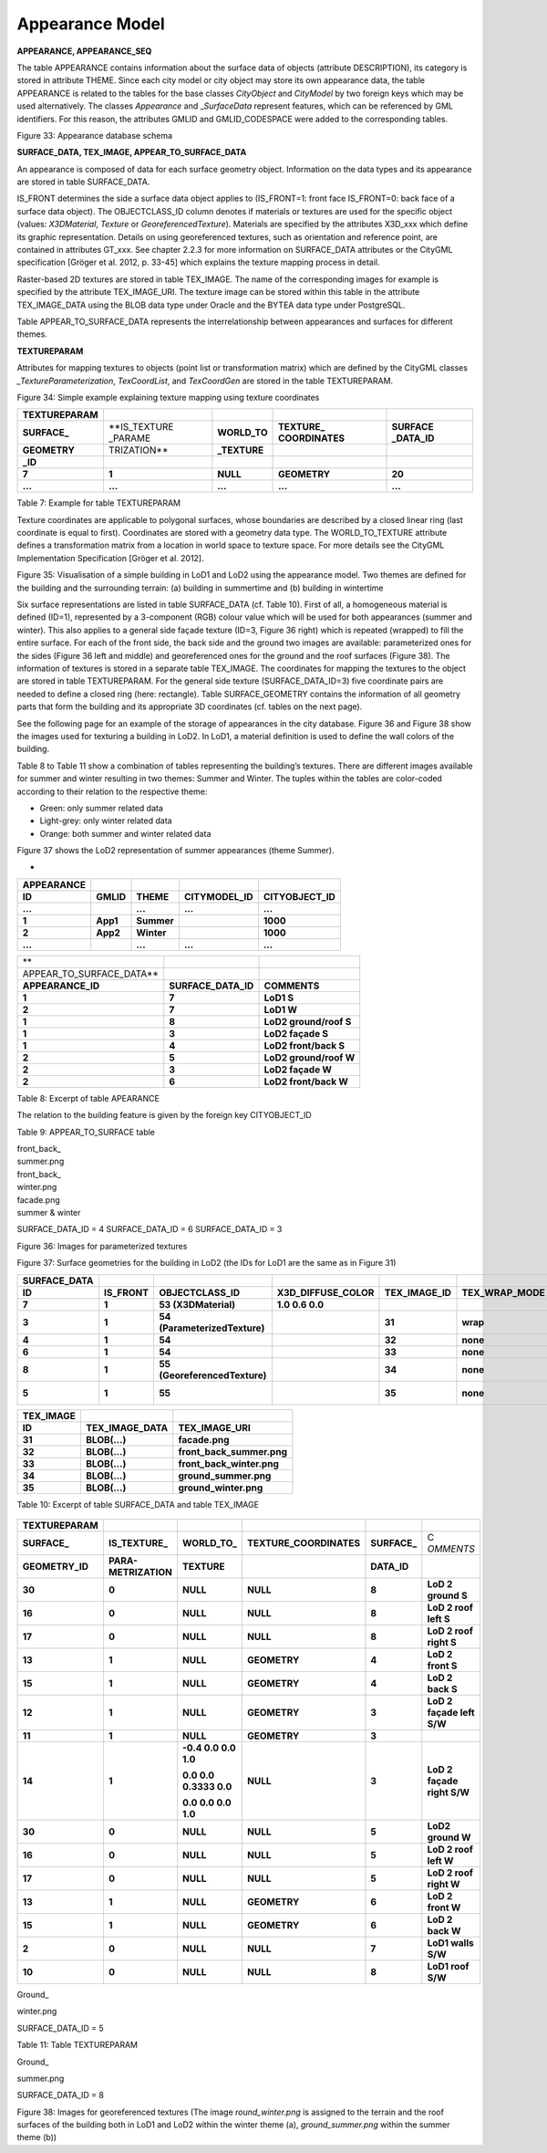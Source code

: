 Appearance Model
^^^^^^^^^^^^^^^^

**APPEARANCE, APPEARANCE_SEQ**

The table APPEARANCE contains information about the surface data of
objects (attribute DESCRIPTION), its category is stored in attribute
THEME. Since each city model or city object may store its own appearance
data, the table APPEARANCE is related to the tables for the base classes
*CityObject* and *CityModel* by two foreign keys which may be used
alternatively. The classes *Appearance* and \_\ *SurfaceData* represent
features, which can be referenced by GML identifiers. For this reason,
the attributes GMLID and GMLID_CODESPACE were added to the corresponding
tables.

|image36|

Figure 33: Appearance database schema

**SURFACE_DATA, TEX_IMAGE, APPEAR_TO_SURFACE_DATA**

An appearance is composed of data for each surface geometry object.
Information on the data types and its appearance are stored in table
SURFACE_DATA.

IS_FRONT determines the side a surface data object applies to
(IS_FRONT=1: front face IS_FRONT=0: back face of a surface data object).
The OBJECTCLASS_ID column denotes if materials or textures are used for
the specific object (values: *X3DMaterial*, *Texture* or
*GeoreferencedTexture*). Materials are specified by the attributes
X3D_xxx which define its graphic representation. Details on using
georeferenced textures, such as orientation and reference point, are
contained in attributes GT_xxx. See chapter 2.2.3 for more information
on SURFACE_DATA attributes or the CityGML specification [Gröger et al.
2012, p. 33-45] which explains the texture mapping process in detail.

Raster-based 2D textures are stored in table TEX_IMAGE. The name of the
corresponding images for example is specified by the attribute
TEX_IMAGE_URI. The texture image can be stored within this table in the
attribute TEX_IMAGE_DATA using the BLOB data type under Oracle and the
BYTEA data type under PostgreSQL.

Table APPEAR_TO_SURFACE_DATA represents the interrelationship between
appearances and surfaces for different themes.

**TEXTUREPARAM**

Attributes for mapping textures to objects (point list or transformation
matrix) which are defined by the CityGML classes
*\_TextureParameterization*, *TexCoordList*, and *TexCoordGen* are
stored in the table TEXTUREPARAM.

|BuildingAppearance|

Figure 34: Simple example explaining texture mapping using texture
coordinates

================ ============ ============= ============= ===========
**TEXTUREPARAM**                                         
**SURFACE\_**    **IS_TEXTURE **WORLD_TO**  **TEXTURE\_   **SURFACE
                 \_PARAME                   COORDINATES** \_DATA_ID**
**GEOMETRY**     TRIZATION**  **\_TEXTURE**              
                                                         
**\_ID**                                                 
**7**            **1**        **NULL**      **GEOMETRY**  **20**
**…**            **…**        **…**         **…**         **…**
================ ============ ============= ============= ===========

Table 7: Example for table TEXTUREPARAM

Texture coordinates are applicable to polygonal surfaces, whose
boundaries are described by a closed linear ring (last coordinate is
equal to first). Coordinates are stored with a geometry data type. The
WORLD_TO_TEXTURE attribute defines a transformation matrix from a
location in world space to texture space. For more details see the
CityGML Implementation Specification [Gröger et al. 2012].

|LoD1-2|

Figure 35: Visualisation of a simple building in LoD1 and LoD2 using the
appearance model. Two themes are defined for the building and the
surrounding terrain: (a) building in summertime and (b) building in
wintertime

Six surface representations are listed in table SURFACE_DATA (cf. Table
10). First of all, a homogeneous material is defined (ID=1), represented
by a 3-component (RGB) colour value which will be used for both
appearances (summer and winter). This also applies to a general side
façade texture (ID=3, Figure 36 right) which is repeated (wrapped) to
fill the entire surface. For each of the front side, the back side and
the ground two images are available: parameterized ones for the sides
(Figure 36 left and middle) and georeferenced ones for the ground and
the roof surfaces (Figure 38). The information of textures is stored in
a separate table TEX_IMAGE. The coordinates for mapping the textures to
the object are stored in table TEXTUREPARAM. For the general side
texture (SURFACE_DATA_ID=3) five coordinate pairs are needed to define a
closed ring (here: rectangle). Table SURFACE_GEOMETRY contains the
information of all geometry parts that form the building and its
appropriate 3D coordinates (cf. tables on the next page).

See the following page for an example of the storage of appearances in
the city database. Figure 36 and Figure 38 show the images used for
texturing a building in LoD2. In LoD1, a material definition is used to
define the wall colors of the building.

Table 8 to Table 11 show a combination of tables representing the
building’s textures. There are different images available for summer and
winter resulting in two themes: Summer and Winter. The tuples within the
tables are color-coded according to their relation to the respective
theme:

-  Green: only summer related data

-  Light-grey: only winter related data

-  Orange: both summer and winter related data

Figure 37 shows the LoD2 representation of summer appearances (theme
Summer).

-  

|image39|

============== ========= ========== ================ =================
**APPEARANCE**                                      
**ID**         **GMLID** **THEME**  **CITYMODEL_ID** **CITYOBJECT_ID**
**...**                  **...**    **...**          **...**
**1**          **App1**  **Summer**                  **1000**
**2**          **App2**  **Winter**                  **1000**
**...**                  **...**    **...**          **...**
============== ========= ========== ================ =================

======================== =================== ======================
**                                           
APPEAR_TO_SURFACE_DATA**                     
**APPEARANCE_ID**        **SURFACE_DATA_ID**  **COMMENTS**
**1**                    **7**                **LoD1 S**
**2**                    **7**                **LoD1 W**
**1**                    **8**                **LoD2 ground/roof S**
**1**                    **3**                **LoD2 façade S**
**1**                    **4**                **LoD2 front/back S**
**2**                    **5**                **LoD2 ground/roof W**
**2**                    **3**                **LoD2 façade W**
**2**                    **6**                **LoD2 front/back W**
======================== =================== ======================

Table 8: Excerpt of table APEARANCE

The relation to the building feature is given by the foreign key
CITYOBJECT_ID

Table 9: APPEAR_TO_SURFACE table

|image40|\ |image41|\ |image42|

| front_back\_
| summer.png

| front_back\_
| winter.png

| facade.png
| summer & winter

SURFACE_DATA_ID = 4 SURFACE_DATA_ID = 6 SURFACE_DATA_ID = 3

Figure 36: Images for parameterized textures

Figure 37: Surface geometries for the building in LoD2 (the IDs for LoD1
are the same as in Figure 31)

================ ============ ============================= ===================== ================ ================= ========================= ======================
**SURFACE_DATA**                                                                                                                              
**ID**           **IS_FRONT** **OBJECTCLASS_ID**            **X3D_DIFFUSE_COLOR** **TEX_IMAGE_ID** **TEX_WRAP_MODE** **GT_ORIENTATION**        **GT_REFERENCE_POINT**
**7**            **1**        **53 (X3DMaterial)**          **1.0 0.6 0.0**                                                                   
**3**            **1**        **54 (ParameterizedTexture)**                       **31**           **wrap**                                   
**4**            **1**        **54**                                              **32**           **none**                                   
**6**            **1**        **54**                                              **33**           **none**                                   
**8**            **1**        **55 (GeoreferencedTexture)**                       **34**           **none**          **0.05 0.0 0.0 0.066667** **GEOMETRY**
**5**            **1**        **55**                                              **35**           **none**          **0.05 0.0 0.0 0.066667** **GEOMETRY**
================ ============ ============================= ===================== ================ ================= ========================= ======================

============= ================== =========================
**TEX_IMAGE**                   
**ID**        **TEX_IMAGE_DATA** **TEX_IMAGE_URI**
**31**        **BLOB(…)**        **facade.png**
**32**        **BLOB(…)**        **front_back_summer.png**
**33**        **BLOB(…)**        **front_back_winter.png**
**34**        **BLOB(…)**        **ground_summer.png**
**35**        **BLOB(…)**        **ground_winter.png**
============= ================== =========================

Table 10: Excerpt of table SURFACE_DATA and table TEX_IMAGE

   |image43|

================ ==================== ====================== ======================= ============= ==========================
**TEXTUREPARAM**                                                                                   
**SURFACE\_**    **IS_TEXTURE\_**     **WORLD_TO\_**         **TEXTURE_COORDINATES** **SURFACE\_**  C
                                                                                                    *OMMENTS*
**GEOMETRY_ID**  **PARA-METRIZATION** **TEXTURE**                                    **DATA_ID**   
**30**           **0**                **NULL**               **NULL**                **8**          **LoD 2 ground S**
**16**           **0**                **NULL**               **NULL**                **8**          **LoD 2 roof left S**
**17**           **0**                **NULL**               **NULL**                **8**          **LoD 2 roof right S**
**13**           **1**                **NULL**               **GEOMETRY**            **4**          **LoD 2 front S**
**15**           **1**                **NULL**               **GEOMETRY**            **4**          **LoD 2 back S**
**12**           **1**                **NULL**               **GEOMETRY**            **3**          **LoD 2 façade left S/W**
**11**           **1**                **NULL**               **GEOMETRY**            **3**         
**14**           **1**                **-0.4 0.0 0.0 1.0**   **NULL**                **3**          **LoD 2 façade right S/W**
                                                                                                   
                                      **0.0 0.0 0.3333 0.0**                                       
                                                                                                   
                                      **0.0 0.0 0.0 1.0**                                          
**30**           **0**                **NULL**               **NULL**                **5**          **LoD2 ground W**
**16**           **0**                **NULL**               **NULL**                **5**          **LoD 2 roof left W**
**17**           **0**                **NULL**               **NULL**                **5**          **LoD 2 roof right W**
**13**           **1**                **NULL**               **GEOMETRY**            **6**          **LoD 2 front W**
**15**           **1**                **NULL**               **GEOMETRY**            **6**          **LoD 2 back W**
**2**            **0**                **NULL**               **NULL**                **7**          **LoD1 walls S/W**
**10**           **0**                **NULL**               **NULL**                **8**          **LoD1 roof S/W**
================ ==================== ====================== ======================= ============= ==========================

Ground\_

winter.png

SURFACE_DATA_ID = 5

|image44|

Table 11: Table TEXTUREPARAM

Ground\_

summer.png

SURFACE_DATA_ID = 8

Figure 38: Images for georeferenced textures (The image
*round_winter.png* is assigned to the terrain and the roof surfaces of
the building both in LoD1 and LoD2 within the winter theme (a),
*ground_summer.png* within the summer theme (b))

.. |image36| image:: ../../media/image46.png
   :width: 6.29921in
   :height: 5.33656in

.. |BuildingAppearance| image:: ../../media/image47.png
   :width: 6.21736in
   :height: 1.73056in

.. |LoD1-2| image:: ../../media/image48.png
   :width: 5.03472in
   :height: 1.99097in

.. |image39| image:: ../../media/image49.png
   :width: 3.75472in
   :height: 3.26415in

.. |image40| image:: ../../media/image51.png
   :width: 0.60417in
   :height: 0.72917in

.. |image41| image:: ../../media/image52.png
   :width: 1.575in
   :height: 0.78056in

.. |image42| image:: ../../media/image53.png
   :width: 1.58333in
   :height: 0.79167in

.. |image43| image:: ../../media/image54.png
   :width: 2.3125in
   :height: 1.72917in

.. |image44| image:: ../../media/image55.png
   :width: 2.3125in
   :height: 1.72917in
